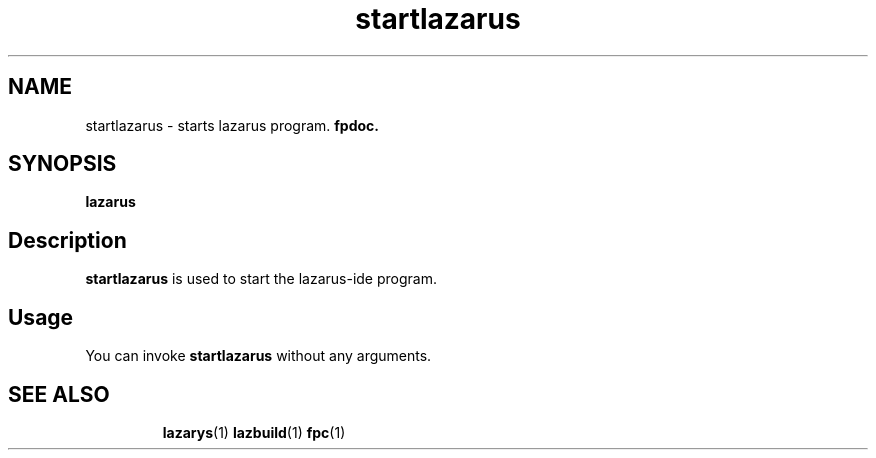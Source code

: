 .TH startlazarus 1 "19 April 2008" "Lazarus" "Lazarus starter"
.SH NAME
startlazarus \- starts lazarus program. 
.B fpdoc.

.SH SYNOPSIS

.B "lazarus"

.SH Description

.B startlazarus
is used to start the lazarus-ide program.

.SH Usage

You can invoke 
.B startlazarus
without any arguments.

.SH SEE ALSO
.IP 
.BR lazarys (1)
.BR lazbuild (1)
.BR fpc (1)
